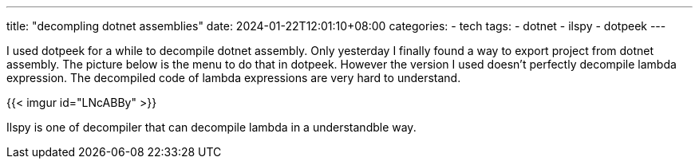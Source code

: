 ---
title: "decompling dotnet assemblies"
date: 2024-01-22T12:01:10+08:00
categories:
- tech
tags:
- dotnet
- ilspy
- dotpeek
---

I used dotpeek for a while to decompile dotnet assembly. Only 
yesterday I finally found a way to export project from dotnet assembly. The picture below is the menu to do that in dotpeek. However the version I used doesn't perfectly decompile lambda expression. The decompiled code of lambda expressions are very hard to understand. 

{{< imgur id="LNcABBy" >}}

Ilspy is one of  decompiler that can decompile lambda in a understandble way. 